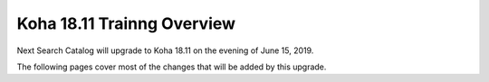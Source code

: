 Koha 18.11 Trainng Overview
===========================

Next Search Catalog will upgrade to Koha 18.11 on the evening of June 15, 2019.

The following pages cover most of the changes that will be added by this upgrade.
